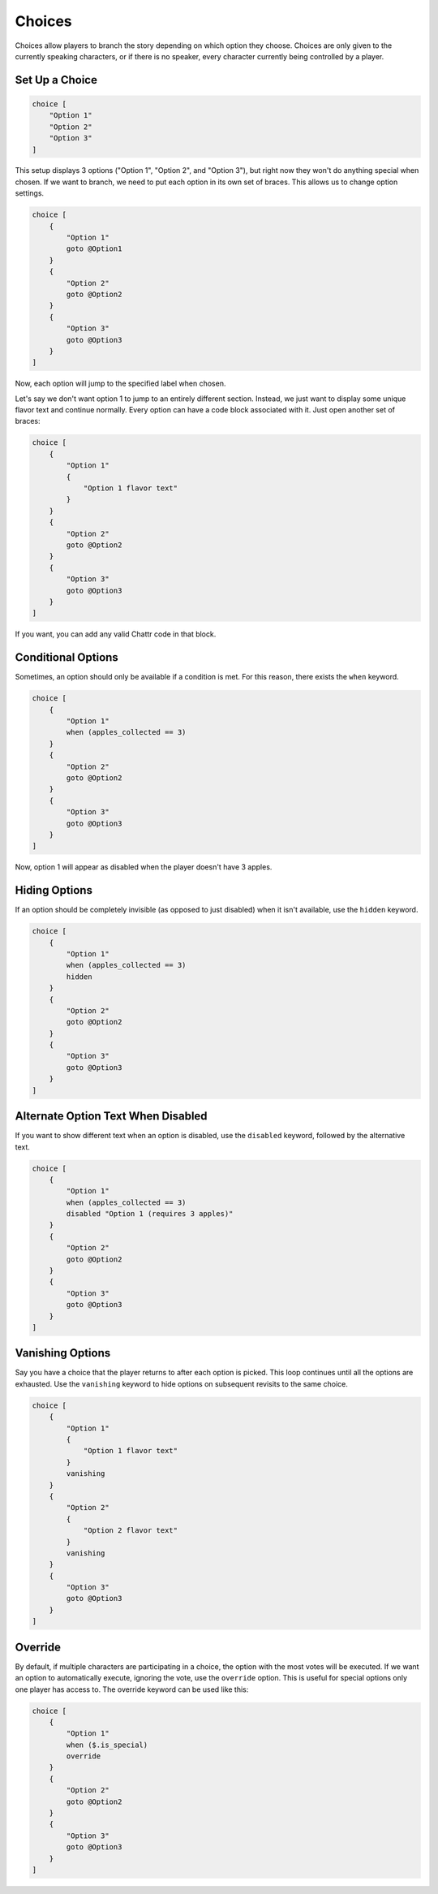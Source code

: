 Choices
=======

Choices allow players to branch the story depending on which option they choose.
Choices are only given to the currently speaking characters, or if there is no speaker, 
every character currently being controlled by a player.

Set Up a Choice
---------------

.. code-block::

    choice [
        "Option 1"
        "Option 2"
        "Option 3"
    ]

This setup displays 3 options ("Option 1", "Option 2", and "Option 3"), 
but right now they won't do anything special when chosen.
If we want to branch, we need to put each option in its own set of braces.
This allows us to change option settings.

.. code-block::

    choice [
        {
            "Option 1"
            goto @Option1
        }
        {
            "Option 2"
            goto @Option2
        }
        {
            "Option 3"
            goto @Option3
        }
    ]

Now, each option will jump to the specified label when chosen.

Let's say we don't want option 1 to jump to an entirely different section. 
Instead, we just want to display some unique flavor text and continue normally.
Every option can have a code block associated with it. Just open another
set of braces:

.. code-block::

    choice [
        {
            "Option 1"
            {
                "Option 1 flavor text"
            }
        }
        {
            "Option 2"
            goto @Option2
        }
        {
            "Option 3"
            goto @Option3
        }
    ]

If you want, you can add any valid Chattr code in that block.

Conditional Options
-------------------

Sometimes, an option should only be available if a condition is met.
For this reason, there exists the ``when`` keyword.

.. code-block::

    choice [
        {
            "Option 1"
            when (apples_collected == 3)
        }
        {
            "Option 2"
            goto @Option2
        }
        {
            "Option 3"
            goto @Option3
        }
    ]

Now, option 1 will appear as disabled when the player doesn't have 3 apples.

Hiding Options
--------------

If an option should be completely invisible (as opposed to just disabled) when it isn't available, use the ``hidden`` keyword.

.. code-block::

    choice [
        {
            "Option 1"
            when (apples_collected == 3)
            hidden
        }
        {
            "Option 2"
            goto @Option2
        }
        {
            "Option 3"
            goto @Option3
        }
    ]

Alternate Option Text When Disabled
-----------------------------------

If you want to show different text when an option is disabled, use the ``disabled`` keyword, 
followed by the alternative text.

.. code-block::

    choice [
        {
            "Option 1"
            when (apples_collected == 3)
            disabled "Option 1 (requires 3 apples)"
        }
        {
            "Option 2"
            goto @Option2
        }
        {
            "Option 3"
            goto @Option3
        }
    ]

Vanishing Options
-----------------

Say you have a choice that the player returns to after each option is picked.
This loop continues until all the options are exhausted.
Use the ``vanishing`` keyword to hide options on subsequent revisits to the same choice.

.. code-block::

    choice [
        {
            "Option 1"
            {
                "Option 1 flavor text"
            }
            vanishing
        }
        {
            "Option 2"
            {
                "Option 2 flavor text"
            }
            vanishing
        }
        {
            "Option 3"
            goto @Option3
        }
    ]

Override
--------

By default, if multiple characters are participating in a choice,
the option with the most votes will be executed.
If we want an option to automatically execute, ignoring the vote, 
use the ``override`` option. This is useful for special options only 
one player has access to.
The override keyword can be used like this:

.. code-block::

    choice [
        {
            "Option 1"
            when ($.is_special)
            override
        }
        {
            "Option 2"
            goto @Option2
        }
        {
            "Option 3"
            goto @Option3
        }
    ]


